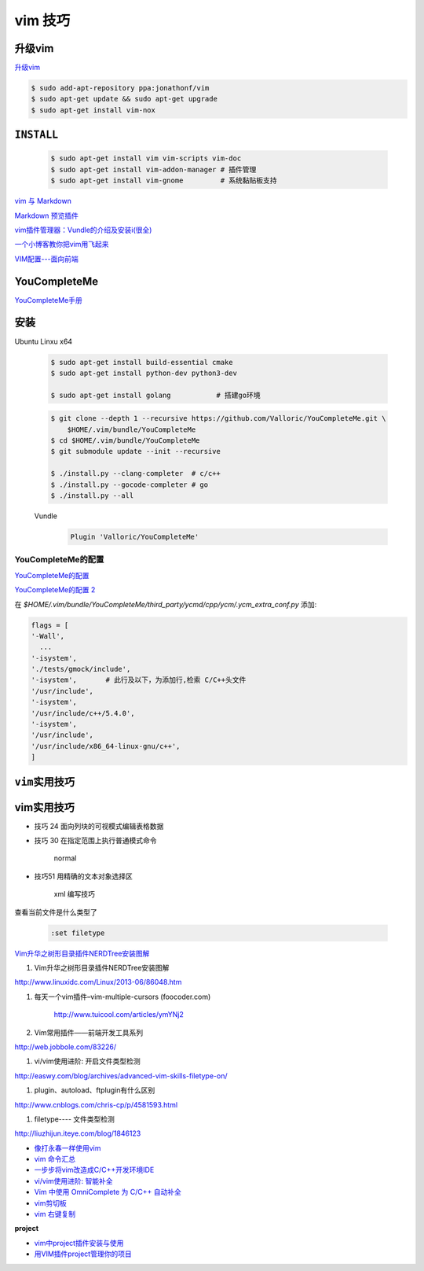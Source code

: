 vim 技巧
===================

升级vim
-----------------------

`升级vim <https://stackoverflow.com/questions/39896698/youcompleteme-unavailable-requires-vim-7-4-143>`_

.. code-block:: sh

    $ sudo add-apt-repository ppa:jonathonf/vim
    $ sudo apt-get update && sudo apt-get upgrade
    $ sudo apt-get install vim-nox 

``INSTALL``
--------------

    .. code-block:: sh

        $ sudo apt-get install vim vim-scripts vim-doc
        $ sudo apt-get install vim-addon-manager # 插件管理
        $ sudo apt-get install vim-gnome         # 系统黏贴板支持 

`vim 与 Markdown <http://www.jianshu.com/p/fa8c56e1aa52>`_  


`Markdown 预览插件 <https://github.com/iamcco/markdown-preview.vim>`_

`vim插件管理器：Vundle的介绍及安装i(很全) <http://blog.csdn.net/zhangpower1993/article/details/52184581>`_

`一个小博客教你把vim用飞起来 <http://www.cnblogs.com/songfy/p/5635757.html>`_

`VIM配置---面向前端 <http://blog.csdn.net/u012948976/article/details/51869990>`_


YouCompleteMe
---------------

`YouCompleteMe手册 <http://valloric.github.io/YouCompleteMe/#ubuntu-linux-x64>`_


安装
-------------------

Ubuntu Linxu x64

    .. code-block:: sh

        $ sudo apt-get install build-essential cmake
        $ sudo apt-get install python-dev python3-dev

        $ sudo apt-get install golang           # 搭建go环境


    .. code-block:: sh

        $ git clone --depth 1 --recursive https://github.com/Valloric/YouCompleteMe.git \
            $HOME/.vim/bundle/YouCompleteMe
        $ cd $HOME/.vim/bundle/YouCompleteMe
        $ git submodule update --init --recursive

        $ ./install.py --clang-completer  # c/c++
        $ ./install.py --gocode-completer # go
        $ ./install.py --all


    Vundle
        .. code-block:: sh

            Plugin 'Valloric/YouCompleteMe'

YouCompleteMe的配置
^^^^^^^^^^^^^^^^^^^^^

`YouCompleteMe的配置 <http://www.cnblogs.com/starrytales/p/6031671.html>`_

`YouCompleteMe的配置 2 <http://blog.jobbole.com/58978/>`_

在 `$HOME/.vim/bundle/YouCompleteMe/third_party/ycmd/cpp/ycm/.ycm_extra_conf.py`
添加:

.. code-block:: python 

    flags = [
    '-Wall',
      ...  
    '-isystem',
    './tests/gmock/include',
    '-isystem',       # 此行及以下，为添加行,检索 C/C++头文件
    '/usr/include',
    '-isystem',
    '/usr/include/c++/5.4.0',
    '-isystem',
    '/usr/include',
    '/usr/include/x86_64-linux-gnu/c++',
    ]


``vim实用技巧``
------------------

    .. seealso::

        .. code-block:: sh

            $ vim-addons status
            $ vim-addons install omnicppcomplete

        :ref:`如何判断文件类型? <set-filetype>`




vim实用技巧
---------------------

* 技巧 24 面向列块的可视模式编辑表格数据

* 技巧 30 在指定范围上执行普通模式命令

        normal

* 技巧51 用精确的文本对象选择区

        xml 编写技巧



.. _set-filetype:

查看当前文件是什么类型了

   .. code:: 

        :set filetype 

`Vim升华之树形目录插件NERDTree安装图解 <http://www.linuxidc.com/Linux/2013-06/86048.htm>`_


#. Vim升华之树形目录插件NERDTree安装图解

http://www.linuxidc.com/Linux/2013-06/86048.htm

#. 每天一个vim插件–vim-multiple-cursors (foocoder.com)

    http://www.tuicool.com/articles/ymYNj2

#.  Vim常用插件——前端开发工具系列

http://web.jobbole.com/83226/


#. vi/vim使用进阶: 开启文件类型检测

http://easwy.com/blog/archives/advanced-vim-skills-filetype-on/


#. plugin、autoload、ftplugin有什么区别

http://www.cnblogs.com/chris-cp/p/4581593.html


#. filetype---- 文件类型检测

http://liuzhijun.iteye.com/blog/1846123



* `像打永春一样使用vim <http://www.jianshu.com/p/4cae150b772f>`_
* `vim 命令汇总 <https://www.zybuluo.com/jiangxumin/note/482449>`_
* `一步步将vim改造成C/C++开发环境IDE <http://blog.chinaunix.net/uid-23089249-id-2855999.html>`_
* `vi/vim使用进阶: 智能补全 <http://easwy.com/blog/archives/advanced-vim-skills-omin-complete/>`_
* `Vim 中使用 OmniComplete 为 C/C++ 自动补全 <http://timothyqiu.com/archives/using-omnicomplete-for-c-cplusplus-in-vim/>`_
* `vim剪切板 <http://www.cnblogs.com/softwaretesting/archive/2011/07/12/2104434.html>`_  
* `vim 右键复制 <http://blog.csdn.net/txg703003659/article/details/6622995>`_

**project**

* `vim中project插件安装与使用 <http://blog.csdn.net/clevercode/article/details/51363050>`_
* `用VIM插件project管理你的项目 <http://blog.163.com/023_dns/blog/static/118727366201212261255290/>`_





